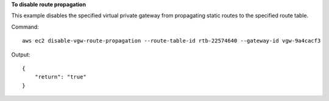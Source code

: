 **To disable route propagation**

This example disables the specified virtual private gateway from propagating static routes to the specified route table.

Command::

  aws ec2 disable-vgw-route-propagation --route-table-id rtb-22574640 --gateway-id vgw-9a4cacf3

Output::

  {
      "return": "true"
  }